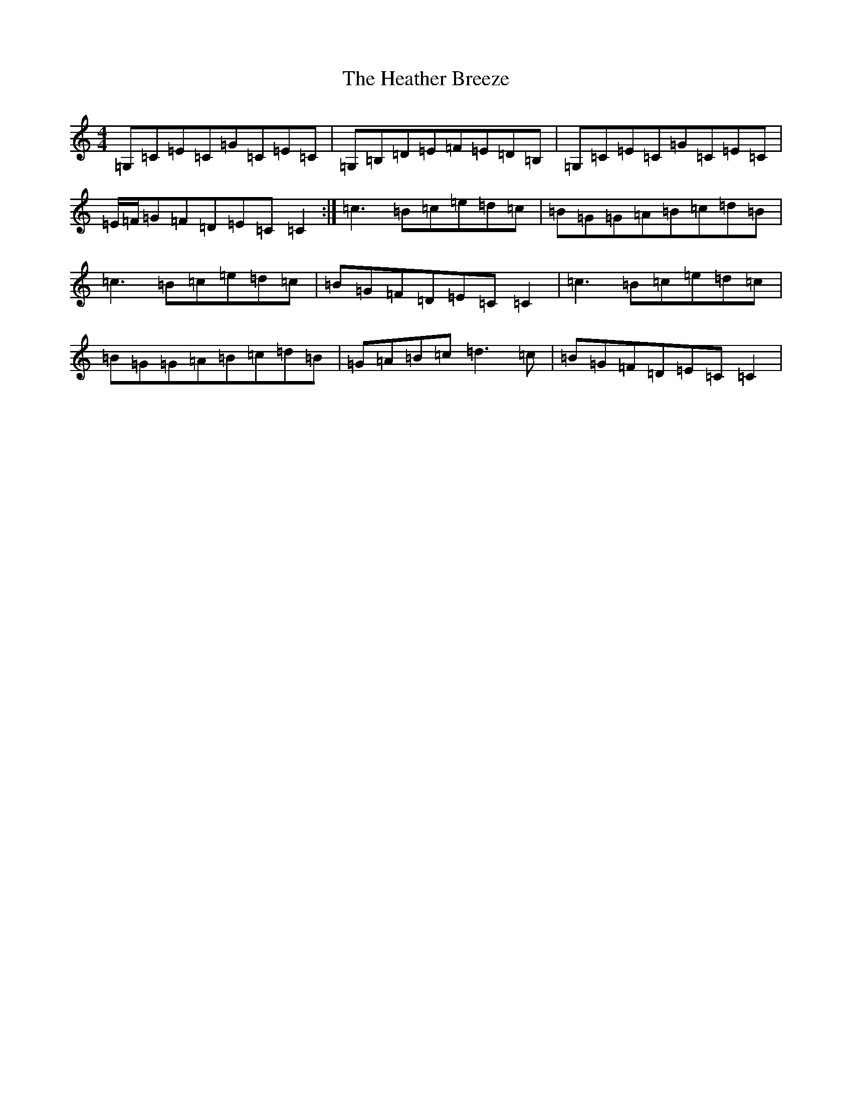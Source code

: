 X: 8899
T: Heather Breeze, The
S: https://thesession.org/tunes/411#setting13262
Z: G Major
R: reel
M:4/4
L:1/8
K: C Major
=G,=C=E=C=G=C=E=C|=G,=B,=D=E=F=E=D=B,|=G,=C=E=C=G=C=E=C|=E/2=F/2=G=F=D=E=C=C2:|=c3=B=c=e=d=c|=B=G=G=A=B=c=d=B|=c3=B=c=e=d=c|=B=G=F=D=E=C=C2|=c3=B=c=e=d=c|=B=G=G=A=B=c=d=B|=G=A=B=c=d3=c|=B=G=F=D=E=C=C2|